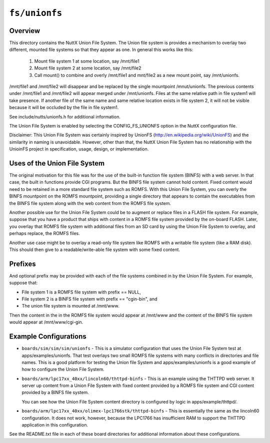 ==============
``fs/unionfs``
==============

Overview
========

This directory contains the NuttX Union File System.  The Union file
system is provides a mechanism to overlay two different, mounted file
systems so that they appear as one.  In general this works like this:

  1) Mount file system 1 at some location, say /mnt/file1
  2) Mount file system 2 at some location, say /mnt/file2
  3) Call mount() to combine and overly /mnt/file1 and mnt/file2
     as a new mount point, say /mnt/unionfs.

/mnt/file1 and /mnt/file2 will disappear and be replaced by the single
mountpoint /mnut/unionfs.  The previous contents under /mnt/file1 and
/mnt/file2 will appear merged under /mnt/unionfs. Files at the same
relative path in file system1 will take presence. If another file of the
same name and same relative location exists 	in file system 2, it will
not be visible because it will be occluded by the file in file system1.

See include/nutts/unionfs.h for additional information.

The Union File System is enabled by selecting the CONFIG_FS_UNIONFS option
in the NuttX configuration file.

Disclaimer:  This Union File System was certainly inspired by UnionFS
(http://en.wikipedia.org/wiki/UnionFS) and the similarity in naming is
unavoidable.  However, other than that, the NuttX Union File System
has no relationship with the UnioinFS project in specification, usage,
design, or implementation.

Uses of the Union File System
==============================

The original motivation for this file was for the use of the built-in
function file system (BINFS) with a web server.  In that case, the built
in functions provide CGI programs.  But the BINFS file system cannot hold
content.  Fixed content would need to be retained in a more standard file
system such as ROMFS.  With this Union File System, you can overly the
BINFS mountpoint on the ROMFS mountpoint, providing a single directory
that appears to contain the executables from the BINFS file system along
with the web content from the ROMFS file system.

Another possible use for the Union File System could be to augment or
replace files in a FLASH file system.  For example, suppose that you have
a product that ships with content in a ROMFS file system provided by the
on-board FLASH.  Later, you overlay that ROMFS file system with additional
files from an SD card by using the Union File System to overlay, and
perhaps replace, the ROMFS files.

Another use case might be to overlay a read-only file system like ROMFS
with a writable file system (like a RAM disk).  This should then give
to a readable/write-able file system with some fixed content.

Prefixes
========

And optional prefix may be provided with each of the file systems
combined in by the Union File System.  For example, suppose that:

* File system 1 is a ROMFS file system with prefix == NULL,
* File system 2 is a BINFS file system with prefix == "cgin-bin", and
* The union file system is mounted at /mnt/www.

Then the content in the in the ROMFS file system would appear at
/mnt/www and the content of the BINFS file system would appear at
/mnt/www/cgi-gin.

Example Configurations
======================

* ``boards/sim/sim/sim/unionfs`` - This is a simulator configuration that
  uses the Union File System test at apps/examples/unionfs.  That test
  overlays two small ROMFS file systems with many conflicts in
  directories and file names.  This is a good platform for testing the
  Union file System and apps/examples/unionfs is a good example of how to
  configure the Union File System.

* ``boards/arm/lpc17xx_40xx/lincoln60/thttpd-binfs`` - This is an example
  using the THTTPD web server.  It server up content from a Union File
  System with fixed content provided by a ROMFS file system and CGI
  content provided by a BINFS file system.

  You can see how the Union File System content directory is configured
  by logic in apps/example/thttpd/.

* ``boards/arm/lpc17xx_40xx/olimex-lpc1766stk/thttpd-binfs`` - This is
  essentially the same as the lincoln60 configuration.  It does not work,
  however, because the LPC1766 has insufficient RAM to support the THTTPD
  application in this configuration.

See the README.txt file in each of these board directories for additional
information about these configurations.
